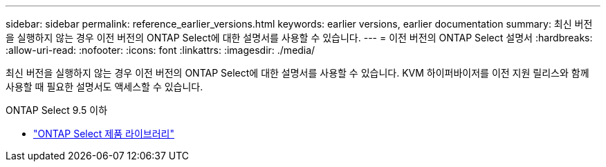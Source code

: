 ---
sidebar: sidebar 
permalink: reference_earlier_versions.html 
keywords: earlier versions, earlier documentation 
summary: 최신 버전을 실행하지 않는 경우 이전 버전의 ONTAP Select에 대한 설명서를 사용할 수 있습니다. 
---
= 이전 버전의 ONTAP Select 설명서
:hardbreaks:
:allow-uri-read: 
:nofooter: 
:icons: font
:linkattrs: 
:imagesdir: ./media/


[role="lead"]
최신 버전을 실행하지 않는 경우 이전 버전의 ONTAP Select에 대한 설명서를 사용할 수 있습니다. KVM 하이퍼바이저를 이전 지원 릴리스와 함께 사용할 때 필요한 설명서도 액세스할 수 있습니다.

.ONTAP Select 9.5 이하
* https://mysupport.netapp.com/documentation/productlibrary/index.html?productID=62293&archive=true["ONTAP Select 제품 라이브러리"^]

